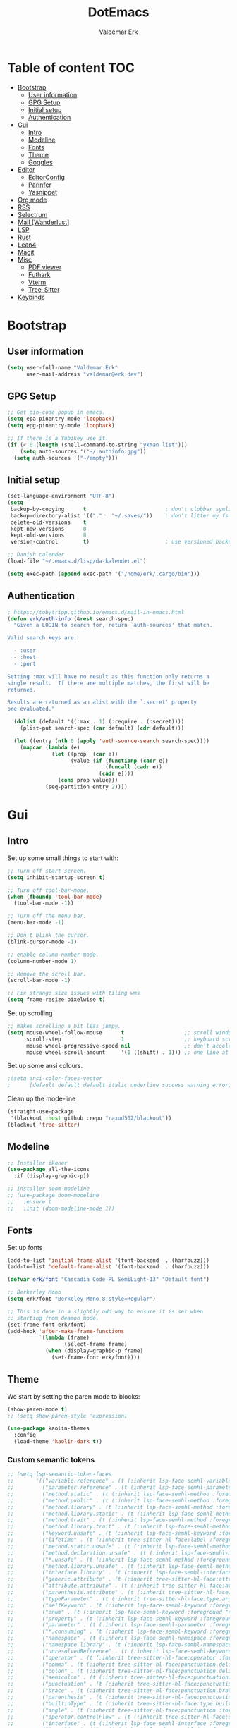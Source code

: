 #+TITLE: DotEmacs
#+AUTHOR: Valdemar Erk
* Table of content                                                      :TOC:
- [[#bootstrap][Bootstrap]]
  - [[#user-information][User information]]
  - [[#gpg-setup][GPG Setup]]
  - [[#initial-setup][Initial setup]]
  - [[#authentication][Authentication]]
- [[#gui][Gui]]
  - [[#intro][Intro]]
  - [[#modeline][Modeline]]
  - [[#fonts][Fonts]]
  - [[#theme][Theme]]
  - [[#goggles][Goggles]]
- [[#editor][Editor]]
  - [[#editorconfig][EditorConfig]]
  - [[#parinfer][Parinfer]]
  - [[#yasnippet][Yasnippet]]
- [[#org-mode][Org mode]]
- [[#rss][RSS]]
- [[#selectrum][Selectrum]]
- [[#mail-wanderlust][Mail [Wanderlust]]]
- [[#lsp][LSP]]
- [[#rust][Rust]]
- [[#lean4][Lean4]]
- [[#magit][Magit]]
- [[#misc][Misc]]
  - [[#pdf-viewer][PDF viewer]]
  - [[#futhark][Futhark]]
  - [[#vterm][Vterm]]
  - [[#tree-sitter][Tree-Sitter]]
- [[#keybinds][Keybinds]]

* Bootstrap
** User information
#+BEGIN_SRC emacs-lisp
(setq user-full-name "Valdemar Erk"
      user-mail-address "valdemar@erk.dev")
#+END_SRC
** GPG Setup
#+BEGIN_SRC emacs-lisp
;; Get pin-code popup in emacs.
(setq epa-pinentry-mode 'loopback)
(setq epg-pinentry-mode 'loopback)

;; If there is a Yubikey use it.
(if (< 0 (length (shell-command-to-string "ykman list")))
    (setq auth-sources '("~/.authinfo.gpg"))
  (setq auth-sources '("~/empty")))
#+END_SRC
** Initial setup
#+BEGIN_SRC emacs-lisp
(set-language-environment "UTF-8")
(setq
 backup-by-copying      t                         ; don't clobber symlinks
 backup-directory-alist '(("." . "~/.saves/"))    ; don't litter my fs tree
 delete-old-versions    t
 kept-new-versions      8
 kept-old-versions      8
 version-control        t)                        ; use versioned backups

;; Danish calender
(load-file "~/.emacs.d/lisp/da-kalender.el")

(setq exec-path (append exec-path '("/home/erk/.cargo/bin")))
#+END_SRC
** Authentication
#+begin_src emacs-lisp
; https://tobytripp.github.io/emacs.d/mail-in-emacs.html
(defun erk/auth-info (&rest search-spec)
  "Given a LOGIN to search for, return `auth-sources' that match.

Valid search keys are:

  - :user
  - :host
  - :port

Setting :max will have no result as this function only returns a
single result.  If there are multiple matches, the first will be
returned.

Results are returned as an alist with the `:secret' property
pre-evaluated."

  (dolist (default '((:max . 1) (:require . (:secret))))
    (plist-put search-spec (car default) (cdr default)))

  (let ((entry (nth 0 (apply 'auth-source-search search-spec))))
    (mapcar (lambda (e)
              (let ((prop  (car e))
                    (value (if (functionp (cadr e))
                               (funcall (cadr e))
                             (cadr e))))
                (cons prop value)))
            (seq-partition entry 2))))
#+end_src
* Gui
** Intro
Set up some small things to start with:
#+BEGIN_SRC emacs-lisp
;; Turn off start screen.
(setq inhibit-startup-screen t)

;; Turn off tool-bar-mode.
(when (fboundp 'tool-bar-mode)
  (tool-bar-mode -1))

;; Turn off the menu bar.
(menu-bar-mode -1)

;; Don't blink the cursor.
(blink-cursor-mode -1)

;; enable column-number-mode.
(column-number-mode 1)

;; Remove the scroll bar.
(scroll-bar-mode -1)

;; Fix strange size issues with tiling wms
(setq frame-resize-pixelwise t)
#+END_SRC

Set up scrolling
#+BEGIN_SRC emacs-lisp
;; makes scrolling a bit less jumpy.
(setq mouse-wheel-follow-mouse      t                   ;; scroll window under mouse
      scroll-step                   1                   ;; keyboard scroll one line at a time
      mouse-wheel-progressive-speed nil                 ;; don't accelerate scrollin
      mouse-wheel-scroll-amount     '(1 ((shift) . 1))) ;; one line at a time
#+END_SRC

Set up some ansi colours.
#+BEGIN_SRC emacs-lisp
;(setq ansi-color-faces-vector
;      [default default default italic underline success warning error])
#+END_SRC

Clean up the mode-line
#+begin_src emacs-lisp
(straight-use-package
 '(blackout :host github :repo "raxod502/blackout"))
(blackout 'tree-sitter)
#+end_src
** Modeline
#+begin_src emacs-lisp
;; Installer ikoner
(use-package all-the-icons
  :if (display-graphic-p))

;; Installer doom-modeline
;; (use-package doom-modeline
;;   :ensure t
;;   :init (doom-modeline-mode 1))
#+end_src
** Fonts
Set up fonts
#+BEGIN_SRC emacs-lisp
(add-to-list 'initial-frame-alist '(font-backend  . (harfbuzz)))
(add-to-list 'default-frame-alist '(font-backend  . (harfbuzz)))

(defvar erk/font "Cascadia Code PL SemiLight-13" "Default font")

;; Berkerley Mono
(setq erk/font "Berkeley Mono-8:style=Regular")

;; This is done in a slightly odd way to ensure it is set when
;; starting from deamon mode.
(set-frame-font erk/font)
(add-hook 'after-make-frame-functions
          `(lambda (frame)
                  (select-frame frame)
            (when (display-graphic-p frame)
              (set-frame-font erk/font))))
#+END_SRC
** Theme
We start by setting the paren mode to blocks:
#+BEGIN_SRC emacs-lisp
(show-paren-mode t)
;; (setq show-paren-style 'expression)

(use-package kaolin-themes
  :config
  (load-theme 'kaolin-dark t))
#+END_SRC

*** Custom semantic tokens
#+BEGIN_SRC emacs-lisp
;; (setq lsp-semantic-token-faces
;;       '(("variable.reference" . (t (:inherit lsp-face-semhl-variable :slant italic)))
;;         ("parameter.reference" . (t (inherit lsp-face-semhl-parameter :slant italic)))
;;         ("method.static" . (t (:inherit lsp-face-semhl-method :foreground "#f0c506")))
;;         ("method.public" . (t (:inherit lsp-face-semhl-method :foreground "#eedf54")))
;;         ("method.library" . (t (:inherit lsp-face-semhl-method :foreground "#a5cf0a")))
;;         ("method.library.static" . (t (:inherit lsp-face-semhl-method :foreground "#f0c506")))
;;         ("method.trait" . (t (:inherit lsp-face-semhl-method :foreground "#cca34a")))
;;         ("method.library.trait" . (t (:inherit lsp-face-semhl-method :foreground "#d1ce08")))
;;         ("keyword.unsafe" . (t (:inherit lsp-face-semhl-keyword :foreground "#df732b" :slant italic)))
;;         ("lifetime" . (t (:inherit tree-sitter-hl-face:label :foreground "#11ddcc")))
;;         ("method.static.unsafe" . (t (:inherit lsp-face-semhl-method :foreground "#df732b")))
;;         ("method.declaration.unsafe" . (t (:inherit lsp-face-semhl-method :foreground "#df732b")))
;;         ("*.unsafe" . (t (:inherit lsp-face-semhl-method :foreground "#df732b" :slant italic)))
;;         ("method.library.unsafe" . (t (:inherit lsp-face-semhl-method :foreground "#df732b")))
;;         ("interface.library" . (t (:inherit lsp-face-semhl-interface :foreground "#8ec03e")))
;;         ("generic.attribute" . (t (:inherit tree-sitter-hl-face:attribute :foreground "#fdf9287e")))
;;         ("attribute.attribute" . (t (:inherit tree-sitter-hl-face:attribute :foreground "#8ec03e7e")))
;;         ("parenthesis.attribute" . (t (:inherit tree-sitter-hl-face:attribute :foreground "#338d63")))
;;         ("typeParameter" . (t (:inherit tree-sitter-hl-face:type.argument :foreground "#ca90fa" :weight bold)))
;;         ("selfKeyword" . (t (:inherit lsp-face-semhl-keyword :foreground "#809dff")))
;;         ("enum" . (t (:inherit lsp-face-semhl-keyword :foreground "#17b1d8")))
;;         ("property" . (t (:inherit lsp-face-semhl-keyword :foreground "#75bfe7" :slant italic)))
;;         ("parameter" . (t (:inherit lsp-face-semhl-parameter :foreground "#00afce")))
;;         ("*.consuming" . (t (:inherit lsp-face-semhl-keyword :foreground :weight bold)))
;;         ("namespace" . (t (:inherit lsp-face-semhl-namespace :foreground "#99bfc4")))
;;         ("namespace.library" . (t (:inherit lsp-face-semhl-namespace :foreground "#b4c499")))
;;         ("unresolvedReference" . (t (:inherit lsp-face-semhl-keyword :foreground "#ff493c" :slant italic)))
;;         ("operator" . (t (:inherit tree-sitter-hl-face:operator :foreground "#d4d4d4da")))
;;         ("comma" . (t (:inherit tree-sitter-hl-face:punctuation.delimiter :foreground "#d4d4d4da")))
;;         ("colon" . (t (:inherit tree-sitter-hl-face:punctuation.delimiter :foreground "#d4d4d4da")))
;;         ("semicolon" . (t (:inherit tree-sitter-hl-face:punctuation.delimiter :foreground "#d4d4d4da")))
;;         ("punctuation" . (t (:inherit tree-sitter-hl-face:punctuation.delimiter :foreground "#d4d4d4da")))
;;         ("brace" . (t (:inherit tree-sitter-hl-face:punctuation.bracket :foreground "#f0ddddda")))
;;         ("parenthesis" . (t (:inherit tree-sitter-hl-face:punctuation :foreground "#d4d4d4da")))
;;         ("builtinType" . (t (:inherit tree-sitter-hl-face:type.builtin :foreground "#b7fc89cb")))
;;         ("angle" . (t (:inherit tree-sitter-hl-face:punctuation :foreground "#d4d4d4da")))
;;         ("operator.controlFlow" . (t (:inherit tree-sitter-hl-face:operator :foreground "#fd8b5d")))
;;         ("interface" . (t (:inherit lsp-face-semhl-interface :foreground "#f7ae40")))
;;         ("typeAlias.trait" . (t (:inherit lsp-face-semhl-interface :foreground "#f1e6a3")))
;;         ("keyword.controlFlow" . (t (:inherit lsp-face-semhl-keyword :foreground "#e689bc")))
;;         ("keyword.async" . (t (:inherit lsp-face-semhl-keyword :foreground "#ca99f8")))
;;         ("keyword.async.controlFlow" . (t (:inherit lsp-face-semhl-keyword :foreground "#ca99f8")))
;;         ("macro" . (t (:inherit lsp-face-semhl-keyword :foreground "#c0b5ff")))
;;         ("boolean" . (t (:inherit tree-sitter-hl-face:constant.builtin :foreground "#14b16f")))
;;         ("string" . (t (:inherit lsp-face-semhl-string :foreground "#e98e6a")))))
#+END_SRC
** Goggles
#+begin_src emacs-lisp
(use-package goggles
  :hook ((prog-mode text-mode) . goggles-mode)
  :config
  (setq-default goggles-pulse t))
#+end_src
* Editor
Indent with spaces
#+BEGIN_SRC emacs-lisp
(setq-default indent-tabs-mode t)
(setq indent-tabs-mode t)
#+END_SRC

Install rainbow delimiters
#+BEGIN_SRC emacs-lisp
(use-package rainbow-delimiters)
(add-hook 'prog-mode-hook #'rainbow-delimiters-mode)
#+END_SRC

Install multiple-cursors, the keybinds are in the last chapter
#+BEGIN_SRC emacs-lisp
(use-package multiple-cursors)
#+END_SRC

TODO: Add keybind to exit the ctrlf mini-buffer.
#+BEGIN_SRC emacs-lisp
(use-package ctrlf)
(ctrlf-mode +1)
#+END_SRC
** EditorConfig
#+begin_src emacs-lisp
(use-package editorconfig
  :ensure t
  :config
  (editorconfig-mode 1))
#+end_src
** Parinfer
#+begin_src emacs-lisp
(use-package parinfer-rust-mode
    :hook emacs-lisp-mode
    :init
    (setq parinfer-rust-auto-download t))
#+end_src
** Yasnippet
#+begin_src emacs-lisp
(use-package yasnippet
   :ensure t)
(yas-reload-all)
#+end_src
* Org mode
Will have to be cleaned up!
#+BEGIN_SRC emacs-lisp
(use-package org-contrib
  :ensure t)

(setq org-src-preserve-indentation t
      org-edit-src-content-indentation 0)

;; (use-package org-ref
;;   :ensure t)

;; (use-package org-superstar
;;   :ensure t)

(use-package toc-org
  :ensure t
  :init
  (add-hook 'org-mode-hook #'toc-org-mode))

					; (use-package auctex
					;   :ensure t)
					; (use-package cdlatex
					;   :ensure t)

;; (require 'org-ref
;;         'org-superstar)


;; (org-babel-do-load-languages 'org-babel-load-languages
;;                              '((shell . t)
;;                                (latex . t)
;;                                (python . t)))


;; (require 'org)
;; (require 'ob-dot)

;; (setq org-log-done t)

;; (setq org-agenda-files (list "~/org/todo.org" "~/org/Kalender/Personlig.org"))

;; (setq org-latex-default-figure-position "H")

;; (setq org-src-fontify-natively t)

;; (setq org-latex-listings 'minted)
;; (setq org-latex-minted-options
;;       '(("frame" "lines")
;;         ("linenos=true")
;;         ("breaklines=true")
;;         ("escapeinside=||")
;;         ("mathescape=true")))
;; (setq org-latex-minted-options '())


;; (setq org-latex-pdf-process
;;       (list "latexmk -shell-escape -bibtex -pdfxe -f  %f"))

;; (add-hook 'org-mode-hook (lambda () (org-superstar-mode 1)))
;; (add-hook 'org-mode-hook 'auto-fill-mode)
;; (add-hook 'org-mode-hook 'org-indent-mode)

;; Only env in beamer
;; (add-hook 'org-beamer-hook '(add-to-list 'org-beamer-environments-extra
;;                                          '("onlyenv" "O" "\\begin{onlyenv}%a" "\\end{onlyenv}")))
#+END_SRC
* RSS
Install elfeed
#+BEGIN_SRC emacs-lisp
(use-package elfeed)
#+END_SRC

Set up list of feeds
#+BEGIN_SRC emacs-lisp
(when (load "~/org/feeds.el" t)
       (require 'feeds))
#+END_SRC
* Selectrum
#+BEGIN_SRC emacs-lisp
(straight-use-package 'selectrum)
(straight-use-package 'prescient)
(straight-use-package 'selectrum-prescient)
(straight-use-package 'company-prescient)

(selectrum-mode +1)
(selectrum-prescient-mode +1)
(prescient-persist-mode +1)

(defun erk/backward-kill-sexp (&optional arg)
  "Do not insert the path into the kill ring when going up directonaries"
  (interactive "p")
  (let (kill-ring)
    (selectrum-backward-kill-sexp arg)))

;; Nicer movement between layers
(define-key selectrum-minibuffer-map (kbd "C-<left>") 'erk/backward-kill-sexp)
(define-key selectrum-minibuffer-map (kbd "C-<right>") 'selectrum-insert-current-candidate)
;; Just so you don't have to keep releasing ctrl.
(define-key selectrum-minibuffer-map (kbd "C-<up>") 'selectrum-previous-candidate)
(define-key selectrum-minibuffer-map (kbd "C-<down>") 'selectrum-next-candidate)

(use-package marginalia
  :bind (:map minibuffer-local-map
              ("M-A" . marginalia-cycle))
  :init
  (marginalia-mode))
#+END_SRC
* Mail [Wanderlust]
We start by setting up smtpmail
#+BEGIN_SRC emacs-lisp
(setq wl-draft-send-mail-function 'wl-draft-send-mail-with-smtp
      smtpmail-debug-info t
      smtpmail-default-smtp-server "smtp.fastmail.com"
      smtpmail-local-domain "erk.dev"
      smtpmail-smtp-user "valdemar@erk.dev"
      smtpmail-smtp-server "smtp.fastmail.com"
      smtpmail-stream-type 'ssl
      smtpmail-smtp-service 465
)
#+END_SRC

We then setup wanderlust, here it should be noted a large part of the
config resides in ~~/.wl~.
#+BEGIN_SRC emacs-lisp
(straight-override-recipe
 '(semi :host github :repo "wanderlust/semi" :branch "semi-1_14-wl"))
(straight-override-recipe
 '(flim :host github :repo "wanderlust/flim" :branch "flim-1_14-wl"))
(straight-override-recipe
 '(apel :host github :repo "wanderlust/apel" :branch "apel-wl"))
(straight-override-recipe
 '(wanderlust :host github :repo "wanderlust/wanderlust" :branch "master"))

(use-package wanderlust
  :ensure t
  :no-require t)

;;Wanderlust
(require 'wl)
(autoload 'wl "wl" "Wanderlust" t)
(autoload 'wl-other-frame "wl" "Wanderlust on new frame." t)
(autoload 'wl-draft "wl-draft" "Write draft with Wanderlust." t)

;; Lidt mere af emnelinjen i `summary-mode`
(setq wl-summary-width 120)
(setq wl-summary-line-format "%n%T%P%M/%D(%W)%h:%m %t%[%26(%c %f%) %] %s")

;; Use ~/.authinfo.gpg for password store
(setq elmo-passwd-storage-type 'auth-source)

;; Open ~/.wl in emacs lisp mode.
(add-to-list 'auto-mode-alist '("\.wl$" . emacs-lisp-mode))
#+END_SRC

For Lobste.rs we use POP3 to not fill the mailserver up.
#+begin_src emacs-lisp
(setq elmo-maildir-folder-path "~/Mail")
#+end_src
* LSP
Install lsp mode
#+BEGIN_SRC emacs-lisp
(require 'eglot)
(setq eglot-inlay-hints-mode nil) ;; This does not work
(setq eglot-ignored-server-capabilities '(:inlayHintProvider)) 

(use-package corfu
  :straight (:files (:defaults "extensions/*"))
  ;; Optional customizations
  :custom
  ;; (corfu-cycle t)                ;; Enable cycling for `corfu-next/previous'
  (corfu-auto t)                 ;; Enable auto completion
  (corfu-separator ?\s)          ;; Orderless field separator
  ;; (corfu-quit-at-boundary nil)   ;; Never quit at completion boundary
  (corfu-quit-no-match 'separator)
  ;; (corfu-preview-current nil)    ;; Disable current candidate preview
  ;; (corfu-preselect 'prompt)      ;; Preselect the prompt
  ;; (corfu-on-exact-match nil)     ;; Configure handling of exact matches
  ;; (corfu-scroll-margin 5)        ;; Use scroll margin

  :init
  (global-corfu-mode))



(setq completion-cycle-threshold 3)

;; Emacs 28: Hide commands in M-x which do not apply to the current mode.
;; Corfu commands are hidden, since they are not supposed to be used via M-x.
(setq read-extended-command-predicate
      #'command-completion-default-include-p)

;; Enable indentation+completion using the TAB key.
;; `completion-at-point' is often bound to M-TAB.
(setq tab-always-indent 'complete)
#+END_SRC
* Rust
Install packages needed for rustic with rust-analyzer
#+BEGIN_SRC emacs-lisp
;;(setq lsp-keymap-prefix (kbd "C-."))
;;(define-key lsp-mode-map (kbd "C-.") lsp-command-map)
;;(use-package company)
(use-package rustic
  :ensure t)
(setq rustic-lsp-client 'eglot)
#+END_SRC

Initialize and configure rustic
#+BEGIN_SRC emacs-lisp
(set-face-attribute 'rust-ampersand-face nil
                    :inherit nil)
(add-hook 'rustic-mode-hook #'yas-minor-mode)
;; (remove-hook 'rustic-mode-hook 'flycheck-mode)
;; (define-key rustic-mode-map (kbd "TAB") #'company-indent-or-complete-common)
;; (setq company-tooltip-align-annotations t
;;       company-idle-delay 1
;;       company-show-numbers t)
#+END_SRC
* Lean4
#+BEGIN_SRC emacs-lisp
  ;; (use-package lean4-mode
  ;;   :straight (lean4-mode
  ;; 	       :type git
  ;; 	       :host github
  ;; 	       :repo "leanprover/lean4-mode"
  ;; 	       :files ("*.el" "data"))
  ;;     ;; to defer loading the package until required
  ;;     :commands (lean4-mode))
#+END_SRC
* Magit
Install Magit and magit forge and setup ssh agent
#+begin_src emacs-lisp
(use-package magit)
(use-package forge)
;; (use-package orgit-forge)

;; (use-package exec-path-from-shell)
;; (exec-path-from-shell-copy-env "SSH_AGENT_PID")
;; (exec-path-from-shell-copy-env "SSH_AUTH_SOCK")

(use-package keychain-environment
  :init
  (keychain-refresh-environment))

(use-package magit-delta)
(setq magit-delta-delta-executable "/usr/bin/delta")
(add-hook 'magit-mode-hook (lambda () (magit-delta-mode +1)))
#+end_src
* Misc
** PDF viewer
#+BEGIN_SRC emacs-lisp
(use-package pdf-tools
  :ensure t
  :init
  (pdf-tools-install))
#+END_SRC
** Futhark
#+BEGIN_SRC emacs-lisp
(use-package futhark-mode)
#+END_SRC
** Vterm
#+BEGIN_SRC emacs-lisp
(use-package vterm)
#+END_SRC
** Tree-Sitter
#+BEGIN_SRC emacs-lisp
(straight-use-package 'tree-sitter)
(straight-use-package 'tree-sitter-langs)

(require 'tree-sitter)
(require 'tree-sitter-langs)

(global-tree-sitter-mode)
(add-hook 'tree-sitter-after-on-hook #'tree-sitter-hl-mode)
#+END_SRC
* Keybinds
#+BEGIN_SRC emacs-lisp
;; Turn off the most annoying keybind
(global-unset-key (kbd "<insert>"))

;; Windmove alt+←↓↑→
(windmove-default-keybindings 'meta)

;(global-set-key (kbd "C-s") 'swiper)
;(global-set-key (kbd "C-x b") 'ivy-switch-buffer)
;(global-set-key (kbd "C-c C-r") 'ivy-resume)
;; (global-set-key (kbd "M-x") 'counsel-M-x)
;; (global-set-key (kbd "C-x C-f") 'counsel-find-file)

(global-set-key (kbd "<f9>") 'display-line-numbers-mode)
(global-set-key (kbd "<f12>") 'menu-bar-mode)

;; Org mode
;; (global-set-key (kbd "C-c l") 'org-store-link)
;; (global-set-key (kbd "C-c a") 'org-agenda)

;; Multiple cursors
(global-set-key (kbd "C-S-c C-S-c") 'mc/edit-lines)
(global-set-key (kbd "C->") 'mc/mark-next-like-this)
(global-set-key (kbd "C-<") 'mc/mark-previous-like-this)
(global-set-key (kbd "C-c C-<") 'mc/mark-all-like-this)

;; Eglot
(define-key eglot-mode-map (kbd "C-. a") 'eglot-code-actions)
(define-key eglot-mode-map (kbd "C-. =") 'eglot-format-buffer)
(define-key eglot-mode-map (kbd "C-. r") 'eglot-rename)
(define-key eglot-mode-map (kbd "C-. h") 'eldoc-doc-buffer)
(define-key eglot-mode-map (kbd "C-. q") 'eglot-shutdown)
(define-key eglot-mode-map (kbd "C-. g") 'xref-find-references)
(define-key eglot-mode-map (kbd "C-. n") 'flymake-goto-next-error)
(define-key eglot-mode-map (kbd "C-. p") 'flymake-goto-prev-error)
#+END_SRC

